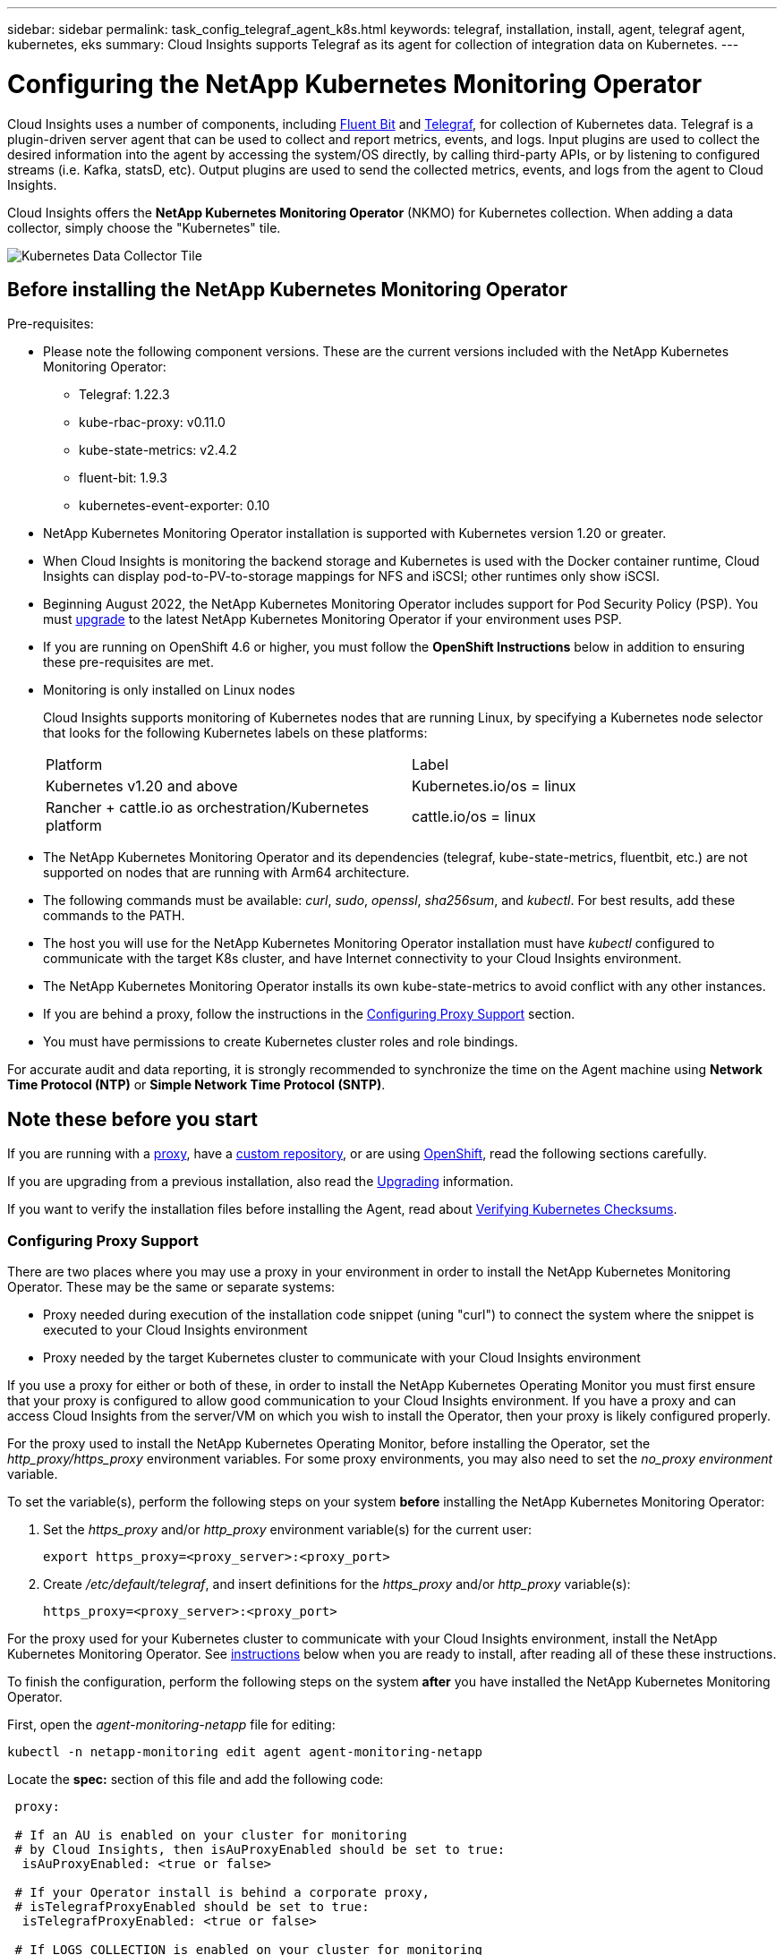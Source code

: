 ---
sidebar: sidebar
permalink: task_config_telegraf_agent_k8s.html
keywords: telegraf, installation, install, agent, telegraf agent, kubernetes, eks
summary: Cloud Insights supports Telegraf as its agent for collection of integration data on Kubernetes.  
---

= Configuring the NetApp Kubernetes Monitoring Operator

:toc: macro
:hardbreaks:
:nofooter:
:toclevels: 2
:icons: font
:linkattrs:
:imagesdir: ./media/

[.lead]
Cloud Insights uses a number of components, including link:https://docs.fluentbit.io/manual[Fluent Bit] and link:https://docs.influxdata.com/telegraf/[Telegraf], for collection of Kubernetes data. Telegraf is a plugin-driven server agent that can be used to collect and report metrics, events, and logs. Input plugins are used to collect the desired information into the agent by accessing the system/OS directly, by calling third-party APIs, or by listening to configured streams (i.e. Kafka, statsD, etc). Output plugins are used to send the collected metrics, events, and logs from the agent to Cloud Insights. 

toc::[]

Cloud Insights offers the *NetApp Kubernetes Monitoring Operator* (NKMO) for Kubernetes collection. When adding a data collector, simply choose the "Kubernetes" tile.

image:kubernetes_tile.png[Kubernetes Data Collector Tile]

== Before installing the NetApp Kubernetes Monitoring Operator

.Pre-requisites:

* Please note the following component versions. These are the current versions included with the NetApp Kubernetes Monitoring Operator:
[[nkmoversion]]
** Telegraf: 1.22.3
** kube-rbac-proxy: v0.11.0
** kube-state-metrics: v2.4.2
** fluent-bit: 1.9.3
** kubernetes-event-exporter: 0.10

* NetApp Kubernetes Monitoring Operator installation is supported with Kubernetes version 1.20 or greater. 
* When Cloud Insights is monitoring the backend storage and Kubernetes is used with the Docker container runtime, Cloud Insights can display pod-to-PV-to-storage mappings for NFS and iSCSI; other runtimes only show iSCSI. 
* Beginning August 2022, the NetApp Kubernetes Monitoring Operator includes support for Pod Security Policy (PSP). You must <<upgrading, upgrade>> to the latest NetApp Kubernetes Monitoring Operator if your environment uses PSP.

* If you are running on OpenShift 4.6 or higher, you must follow the *OpenShift Instructions* below in addition to ensuring these pre-requisites are met.

* Monitoring is only installed on Linux nodes
+
Cloud Insights supports monitoring of Kubernetes nodes that are running Linux, by specifying a Kubernetes node selector that looks for the following Kubernetes labels on these platforms:
+
|===
|Platform|Label
|Kubernetes v1.20 and above |Kubernetes.io/os = linux
|Rancher + cattle.io as orchestration/Kubernetes platform |cattle.io/os = linux
|===

* The NetApp Kubernetes Monitoring Operator and its dependencies (telegraf, kube-state-metrics, fluentbit, etc.) are not supported on nodes that are running with Arm64 architecture.

* The following commands must be available: _curl_, _sudo_, _openssl_, _sha256sum_, and _kubectl_. For best results, add these commands to the PATH.

* The host you will use for the NetApp Kubernetes Monitoring Operator installation must have _kubectl_ configured to communicate with the target K8s cluster, and have Internet connectivity to your Cloud Insights environment.

* The NetApp Kubernetes Monitoring Operator installs its own kube-state-metrics to avoid conflict with any other instances. 

* If you are behind a proxy, follow the instructions in the <<configuring-proxy-support,Configuring Proxy Support>> section. 

* You must have permissions to create Kubernetes cluster roles and role bindings.

For accurate audit and data reporting, it is strongly recommended to synchronize the time on the Agent machine using *Network Time Protocol (NTP)* or *Simple Network Time Protocol (SNTP)*.


== Note these before you start

If you are running with a <<configuring-proxy-support,proxy>>, have a <<using-a-custom-or-private-docker-repository,custom repository>>, or are using <<openshift-instructions,OpenShift>>, read the following sections carefully.

If you are upgrading from a previous installation, also read the <<upgrading,Upgrading>> information.

If you want to verify the installation files before installing the Agent, read about <<verify-ng-kubernetes-checksums, Verifying Kubernetes Checksums>>.



=== Configuring Proxy Support

There are two places where you may use a proxy in your environment in order to install the NetApp Kubernetes Monitoring Operator. These may be the same or separate systems:

* Proxy needed during execution of the installation code snippet (uning "curl") to connect the system where the snippet is executed to your Cloud Insights environment
* Proxy needed by the target Kubernetes cluster to communicate with your Cloud Insights environment

If you use a proxy for either or both of these, in order to install the NetApp Kubernetes Operating Monitor you must first ensure that your proxy is configured to allow good communication to your Cloud Insights environment. If you have a proxy and can access Cloud Insights from the server/VM on which you wish to install the Operator, then your proxy is likely configured properly.

For the proxy used to install the NetApp Kubernetes Operating Monitor, before installing the Operator, set the _http_proxy/https_proxy_ environment variables. For some proxy environments, you may also need to set the _no_proxy environment_ variable.

To set the variable(s), perform the following steps on your system *before* installing the NetApp Kubernetes Monitoring Operator:

. Set the _https_proxy_ and/or _http_proxy_ environment variable(s) for the current user:
+
 export https_proxy=<proxy_server>:<proxy_port>

. Create _/etc/default/telegraf_, and insert definitions for the _https_proxy_ and/or _http_proxy_ variable(s):
+
 https_proxy=<proxy_server>:<proxy_port>

For the proxy used for your Kubernetes cluster to communicate with your Cloud Insights environment, install the NetApp Kubernetes Monitoring Operator. See <<installing-the-netapp-kubernetes-monitoring-operator, instructions>> below when you are ready to install, after reading all of these these instructions.

To finish the configuration, perform the following steps on the system *after* you have installed the NetApp Kubernetes Monitoring Operator.

First, open the _agent-monitoring-netapp_ file for editing:

 kubectl -n netapp-monitoring edit agent agent-monitoring-netapp

Locate the *spec:* section of this file and add the following code:

----
 proxy:
 
 # If an AU is enabled on your cluster for monitoring 
 # by Cloud Insights, then isAuProxyEnabled should be set to true:
  isAuProxyEnabled: <true or false> 
  
 # If your Operator install is behind a corporate proxy, 
 # isTelegrafProxyEnabled should be set to true:
  isTelegrafProxyEnabled: <true or false>
  
 # If LOGS_COLLECTION is enabled on your cluster for monitoring 
 # by CI, then isFluentbitProxyEnabled should be set to true:
  isFluentbitProxyEnabled: <true or false>
  
 # Set the following values according to your proxy login:
  password: <password for proxy, optional>
  port: <port for proxy>
  server: <server for proxy>
  username: <username for proxy, optional
  
 # In the noProxy section, enter a comma-separated list of 
 # IP addresses and/or resolvable hostnames that should bypass
 # the proxy:
  noProxy: <comma separated list>
----

////
While installing, there are two places where proxy settings are important:

* Proxy needed during execution of the snippet to connect the system where the snippet is executed to your Cloud Insights environment. the snippet uses "curl" to download what it needs.
* Proxy needed by the target K8s cluster to communicate with your Cloud Insights environment.


The proxies may be the same, but they must be setup and used in two different places during install.

The first proxy, for snippet execution, must be configured on the command line as the snippet is executed. Your proxy settings must be configured to allow execution of the code snippet.

The second proxy, for K8s cluster communication with your Cloud Insights environment, must be configured _after_ the snippet executes and installs the configuration and containers. 
////



=== Using a custom or private docker repository

By default, the NetApp Kubernetes Monitoring Operator config will pull container images from public registries. If you have a Kubernetes cluster used as the target for monitoring, and that cluster is configured to only pull container images from a custom or private Docker repository or container registry, you must configure access to the containers needed by the NetApp Kubernetes Monitoring Operator so the necessary commands can be executed.

Use the following instructions to pre-position container images in your registry and alter the NetApp Kubernetes Monitoring Operator config to access those images.

. Get the docker secret:

 kubectl -n netapp-monitoring get secret docker -o yaml
 
. Copy/paste the value of _.dockerconfigjson:_ from the output of the above command.

. Decode the docker secret:

 echo <paste from _.dockerconfigjson:_ output above> | base64 -d
 
The output of this will be in the following JSON format:

 { "auths":
   {"docker.<cluster>.cloudinsights.netapp.com" :
     {"username":"<tenant id>",
      "password":"<password which is the CI API token>",
      "auth"    :"<encoded username:password basic auth token. This is internal to docker>"}
   }
 }

Log in to the docker repository:

 docker login docker.<cluster>.cloudinsights.netapp.com (from step #2) -u <username from step #2>
 password: <password from docker secret step above>

Pull the operator docker image from Cloud Insights. Make sure the _netapp-monitoring_ version number is current:

 docker pull docker.<cluster>.cloudinsights.netapp.com/netapp-monitoring:<version>
 
Find the _netapp-monitoring_ <version> field using the following command:
 
 kubectl -n netapp-monitoring get deployment monitoring-operator | grep "image:"

Push the operator docker image to your private/local/enterprise docker repository according to your corporate policies.

Download all open source dependencies to your private docker registry. The following open source images need to be downloaded:

 docker.io/telegraf: 1.22.3
 gcr.io/kubebuilder/kube-rbac-proxy: v0.11.0
 k8s.gcr.io/kube-state-metrics/kube-state-metrics: v2.4.2
 
If fluent-bit is enabled, also download:

 docker.io/fluent-bit:1.9.3
 docker.io/kubernetes-event-exporter:0.10

Edit the agent CR to reflect the new docker repo location, disable auto upgrade (if enabled).

 kubectl -n netapp-monitoring edit agent agent-monitoring-netapp
 
 enableAutoUpgrade: false

 docker-repo: <docker repo of the enterprise/corp docker repo>
 dockerRepoSecret: <optional: name of the docker secret of enterprise/corp docker repo, this secret should be already created on the k8s cluster in the same namespace>
 
In the _spec:_ section, make the following changes:
 
 spec:
   telegraf:
     - name: ksm
       substitutions:
         - key: k8s.gcr.io
           value: <same as "docker-repo" field above>




=== OpenShift Instructions

If you are running on OpenShift 4.6 or higher, you must change the "privileged-mode" setting. Run the following command to open the agent for editing. If you are using a namespace other than "netapp-monitoring", specify that namespace in the command line:

 kubectl edit agent agent-monitoring-netapp -n netapp-monitoring
 
In the file, change _privileged-mode: false_ to  _privileged-mode: true_

Openshift may implement an added level of security that may block access to some Kubernetes components. The _SecurityContextConstraint_ is not created as part of the Kubernetes agent install command provided in the Cloud Insights UI, and must be created manually. See the <<securitycontextconstraint,SecurityContextConstraint>> section for more information.

==== SecurityContextConstraint

////
The pods in which the agents run need to have access to the following:

* hostPath
* configMap
* secrets

These Kubernetes objects are automatically created as part of the Kubernetes agent install command provided in the Cloud Insights UI. 
////

Some variants of Kubernetes, such as OpenShift, implement an added level of security that may block access to certain components. The _SecurityContextConstraint_ is not created as part of the Kubernetes agent install command provided in the Cloud Insights UI, and must be created manually. Once created, restart the Telegraf pod(s).

Note: The default namespace for NetApp Kubernetes Monitoring Operator-based installation is _netapp-monitoring_. In commands involving namespace, be sure to specify the correct namespace for your installation.

----
    apiVersion: v1
    kind: SecurityContextConstraints
    metadata:
      name: telegraf-hostaccess
      creationTimestamp:
      annotations:
        kubernetes.io/description: telegraf-hostaccess allows hostpath volume mounts for restricted SAs.
      labels:
        app: ci-telegraf
    priority: 10
    allowPrivilegedContainer: true
    defaultAddCapabilities: []
    requiredDropCapabilities: []
    allowedCapabilities: []
    allowedFlexVolumes: []
    allowHostDirVolumePlugin: true
    volumes:
    - hostPath
    - configMap
    - secret
    allowHostNetwork: false
    allowHostPorts: false
    allowHostPID: false
    allowHostIPC: false
    seLinuxContext:
      type: MustRunAs
    runAsUser:
      type: RunAsAny
    supplementalGroups:
      type: RunAsAny
    fsGroup:
      type: RunAsAny
    readOnlyRootFilesystem: false
    users:
    - system:serviceaccount:ci-monitoring:monitoring-operator
    groups: []
----


    




== Upgrading

NOTE: If you have a previously installed script-based agent, you _must_ upgrade to the NetApp Kubernetes Monitoring Operator.



=== Upgrading from script-based agent to NetApp Kubernetes Monitoring Operator

To upgrade the telegraf agent, do the following:

. Make note of your cluster name as recognized by Cloud Insights.  You can view the cluster name by running the following command. If your namespace is not the default (_ci-monitoring_), substitute the appropriate namespace:

 kubectl -n ci-monitoring get cm telegraf-conf -o jsonpath='{.data}' |grep "kubernetes_cluster ="
 
. Back up the existing configurations:

 kubectl --namespace ci-monitoring get cm -o yaml > /tmp/telegraf-configs.yaml

. Save the K8s cluster name for use during installation of the K8s operator-based monitoring solution to ensure data continuity.
+
If you do not remember the name of the K8s cluster in CI, it can be extracted from your saved configuration with the following command line:
+
 cat /tmp/telegraf-configs.yaml | grep kubernetes_cluster | head -2
 
. Remove the script-based monitoring 
+
To uninstall the script-based agent on Kubernetes, do the following:
+
If the monitoring namespace is being used solely for Telegraf:
+
 kubectl --namespace ci-monitoring delete ds,rs,cm,sa,clusterrole,clusterrolebinding -l app=ci-telegraf
+
 kubectl delete ns ci-monitoring
+
If the monitoring namespace is being used for other purposes in addition to Telegraf:
+
 kubectl --namespace ci-monitoring delete ds,rs,cm,sa,clusterrole,clusterrolebinding -l app=ci-telegraf
 
. <<installing-the-netapp-kubernetes-monitoring-operator, Install>> the current Operator. 

//image:KubernetesOperatorTile.png[Tile for Kubernetes Operator]


=== Upgrading to the latest NetApp Kubernetes Monitoring Operator

For Operator-based installation run the following commands:

* Make note of your cluster name as recognized by Cloud Insights. You can view the cluster name by running the following command. If your namespace is not the default (_netapp-monitoring_), substitute the appropriate namespace:

 kubectl -n netapp-monitoring get agent -o jsonpath='{.items[0].spec.cluster-name}'


* Back up the existing configurations:

 kubectl --namespace netapp-monitoring get cm -o yaml > /tmp/telegraf-configs.yaml


<<to-remove-the-netapp-kubernetes-monitoring-operator, Uninstall>> the current Operator.

<<installing-the-netapp-kubernetes-monitoring-operator, Install>> the Operator. Use the same cluster name, and ensure you are pulling new container images if you have set up a custom repo.






== Installing the NetApp Kubernetes Monitoring Operator

image:Kubernetes_Operator_Agent_Instructions.png[Operator-Based Install]

.Steps to install NetApp Kubernetes Monitoring Operator agent on Kubernetes:

. Enter the cluster name and namespace.
. Once these are entered, you can copy the Agent Installer snippet
. Click the button to copy this snippet to the clipboard.
. Paste the snippet into a _bash_ window and execute it.
. The installation proceeds automatically. When it is complete, click the _Complete Setup_ button.

NOTE: Setup is incomplete until you <<configuring-proxy-support, configure your proxy>>.

NOTE: If you have a custom repository, you must follow the instructions for <<using-a-custom-or-private-docker-repository, Using a custom/private docker repository>>.



 
== Stopping and Starting the Netapp Kubernetes Monitoring Operator
 
To stop the Netapp Kubernetes Monitoring Operator:

 kubectl -n netapp-monitoring scale deploy monitoring-operator --replicas=0

To start the Netapp Kubernetes Monitoring Operator:

 kubectl -n netapp-monitoring scale deploy monitoring-operator --replicas=1




 





== Uninstalling

NOTE: If you are running on a previously-installed script-based Kubernetes agent, you must <<upgrading, upgrade>> to the NetApp Kubernetes Monitoring Operator.



=== To remove the older script-based agent

Note that these commands are using the default namespace "ci-monitoring".  If you have set your own namespace, substitute that namespace in these and all subsequent commands and files.

To uninstall the script-based agent on Kubernetes (for example, when upgrading to the NetApp Kubernetes Monitoring Operator), do the following:

If the monitoring namespace is being used solely for Telegraf:

 kubectl --namespace ci-monitoring delete ds,rs,cm,sa,clusterrole,clusterrolebinding -l app=ci-telegraf
 
 kubectl delete ns ci-monitoring

//For the commands above, use “_netapp-monitoring_” if you installed using operator-based installation with the default namespace.
 
If the monitoring namespace is being used for other purposes in addition to Telegraf:

 kubectl --namespace ci-monitoring delete ds,rs,cm,sa,clusterrole,clusterrolebinding -l app=ci-telegraf



=== To remove the NetApp Kubernetes Monitoring Operator

Note that the default namespace for the NetApp Kubernetes Monitoring Operator is "netapp-monitoring".  If you have set your own namespace, substitute that namespace in these and all subsequent commands and files.

Execute each of the following commands in order. Depending on your current installation, some of these commands may return ‘object not found’ messages. These messages may be safely ignored.


  kubectl -n <NAMESPACE> delete agent agent-monitoring-netapp
  kubectl delete crd agents.monitoring.netapp.com
  kubectl -n <NAMESPACE> delete role agent-leader-election-role  
  kubectl delete clusterrole agent-manager-role agent-proxy-role agent-metrics-reader <NAMESPACE>-agent-manager-role <NAMESPACE>-agent-proxy-role <NAMESPACE>-cluster-role-privileged
  kubectl delete clusterrolebinding agent-manager-rolebinding agent-proxy-rolebinding agent-cluster-admin-rolebinding <NAMESPACE>-agent-manager-rolebinding <NAMESPACE>-agent-proxy-rolebinding <NAMESPACE>-cluster-role-binding-privileged
  kubectl delete <NAMESPACE>-psp-nkmo
  kubectl delete ns <NAMESPACE>


If a Security Context Constraint was previously-created manually for a script-based Telegraf installation:

 kubectl delete scc telegraf-hostaccess
 
 

== About Kube-state-metrics

The NetApp Kubernetes Monitoring Operator installs kube-state-metrics automatically; no user interaction is needed unless you wish to export Kubernetes object labels.

NOTE: Note that with kube-state-metrics version 2.0 and above, Kubernetes object labels are not exported by default. To configure kube-state-metrics to export Kubernetes object labels, you must specify a metric labels "allow" list. Refer to the _--metric-labels-allowlist_ option in the link:https://github.com/kubernetes/kube-state-metrics/blob/master/docs/cli-arguments.md[kube-state-metrics documentation]. 


=== kube-state-metrics Counters

Use the following links to access information for these kube state metrics counters:

. https://github.com/kubernetes/kube-state-metrics/blob/master/docs/configmap-metrics.md[ConfigMap Metrics]
. https://github.com/kubernetes/kube-state-metrics/blob/master/docs/daemonset-metrics.md[DaemonSet Metrics]
. https://github.com/kubernetes/kube-state-metrics/blob/master/docs/deployment-metrics.md[Deployment Metrics]
//. https://github.com/kubernetes/kube-state-metrics/blob/master/docs/endpoint-metrics.md[Endpoint Metrics]
//. https://github.com/kubernetes/kube-state-metrics/blob/master/docs/horizontalpodautoscaler-metrics.md[Horizontal Pod Autoscaler Metrics]
. https://github.com/kubernetes/kube-state-metrics/blob/master/docs/ingress-metrics.md[Ingress Metrics]
//. https://github.com/kubernetes/kube-state-metrics/blob/master/docs/ingress-metrics.md[Job Metrics]
//. https://github.com/kubernetes/kube-state-metrics/blob/master/docs/limitrange-metrics.md[LimitRange Metrics]
. https://github.com/kubernetes/kube-state-metrics/blob/master/docs/namespace-metrics.md[Namespace Metrics]
. https://github.com/kubernetes/kube-state-metrics/blob/master/docs/node-metrics.md[Node Metrics]
. https://github.com/kubernetes/kube-state-metrics/blob/master/docs/persistentvolume-metrics.md[Persistent Volume Metrics]
. https://github.com/kubernetes/kube-state-metrics/blob/master/docs/persistentvolumeclaim-metrics.md[Persistant Volume Claim Metrics]
. https://github.com/kubernetes/kube-state-metrics/blob/master/docs/pod-metrics.md[Pod Metrics]
//. https://github.com/kubernetes/kube-state-metrics/blob/master/docs/poddisruptionbudget-metrics.md[Pod Disruption Budget Metrics]
. https://github.com/kubernetes/kube-state-metrics/blob/master/docs/replicaset-metrics.md[ReplicaSet metrics]
//. https://github.com/kubernetes/kube-state-metrics/blob/master/docs/replicationcontroller-metrics.md[ReplicationController Metrics]   
. https://github.com/kubernetes/kube-state-metrics/blob/master/docs/secret-metrics.md[Secret metrics]
. https://github.com/kubernetes/kube-state-metrics/blob/master/docs/service-metrics.md[Service metrics]
. https://github.com/kubernetes/kube-state-metrics/blob/master/docs/statefulset-metrics.md[StatefulSet metrics]



 
 


////
== Verifying Kubernetes Checksums


The Cloud Insights agent installer performs integrity checks, but some users may want to perform their own verifications before installing or applying downloaded artifacts. To perform a download-only operation (as opposed to the default download-and-install), these users can edit the agent installation command obtained from the UI and remove the trailing “install” option.

Follow these steps:

. Copy the Agent Installer snippet as directed.
. Instead of pasting the snippet into a command window, paste it into a text editor.
. Remove the trailing “--install” (Linux/Mac) or “-install” (Windows) from the command.
. Copy the entire command from the text editor.
. Now paste it into your command window (in a working directory) and run it.

Non-Windows (these examples are for Kubernetes; actual script names may vary):

* Download and install (default):

 installerName=cloudinsights-kubernetes.sh … && sudo -E -H ./$installerName --download –-install

* Download-only:

 installerName=cloudinsights-kubernetes.sh … && sudo -E -H ./$installerName --download


The download-only command will download all required artifacts from Cloud Insights to the working directory.  The artifacts include, but may not be limited to: 

* an installation script
* an environment file
* YAML files
* a signed checksum file (sha256.signed)
* a PEM file (netapp_cert.pem) for signature verification



The installation script, environment file, and YAML files can be verified using visual inspection. 



The PEM file can be verified by confirming its fingerprint to be the following:

 E5:FB:7B:68:C0:8B:1C:A9:02:70:85:84:C2:74:F8:EF:C7:BE:8A:BC

More specifically,

*	Non-Windows:

 openssl x509 -fingerprint -sha1 -noout -inform pem -in netapp_cert.pem

*	Windows:

 Import-Certificate -Filepath .\netapp_cert.pem -CertStoreLocation Cert:\CurrentUser\Root




The signed checksum file can be verified using the PEM file:

*	Non-Windows:

 openssl smime -verify -in sha256.signed -CAfile netapp_cert.pem -purpose any

*	Windows (after installing the certificate via Import-Certificate above):

 Get-AuthenticodeSignature -FilePath .\sha256.ps1 $result = Get-AuthenticodeSignature -FilePath .\sha256.ps1 $signer = $result.SignerCertificate Add-Type -Assembly System.Security [Security.Cryptography.x509Certificates.X509Certificate2UI]::DisplayCertificate($signer)



Once all of the artifacts have been satisfactorily verified, the agent installation can be initiated by running:

Non-Windows:

 sudo -E -H ./<installation_script_name> --install

Windows:

 .\cloudinsights-windows.ps1 -install
////
 




== Troubleshooting

Some things to try if you encounter problems setting up the NetApp Kubernetes Monitoring Operator:

[cols=2*, options="header", cols"50,50"]
|===
|Problem:|Try this:

|For clusters where _etcd_ is not the Kubernetes cluster datastore, You will see the following message in the telegraf RS pod:

 [inputs.prometheus] Error in plugin: could not load keypair /etc/kubernetes/pki/etcd/server.crt:/etc/kubernetes/pki/etcd/server.key: open /etc/kubernetes/pki/etcd/server.crt: no such file or directory
|Cloud Insights only supports monitoring of _etcd_ as the K8s datastore. You can modify the agent to avoid collecting etcd data by changing the configuration with the following instructions:  

 kubectl -n netapp-monitoring edit agent agent-monitoring-netapp

In that file, delete the following section:

 - name: prometheus_etcd
   run-mode:
   - ReplicaSet




|I do not see a hyperlink/connection between my Kubernetes Persistent Volume and the corresponding back-end storage device. My Kubernetes Persistent Volume is configured using the hostname of the storage server.
|Follow the steps to uninstall the existing Telegraf agent, then re-install the latest Telegraf agent. You must be using Telegraf version 2.0 or later, and your Kubernetes cluster storage must be actively monitored by Cloud Insights.

|I'm seeing messages in the logs resembling the following:

E0901 15:21:39.962145 1 reflector.go:178] k8s.io/kube-state-metrics/internal/store/builder.go:352: Failed to list *v1.MutatingWebhookConfiguration: the server could not find the requested resource
E0901 15:21:43.168161 1 reflector.go:178] k8s.io/kube-state-metrics/internal/store/builder.go:352: Failed to list *v1.Lease: the server could not find the requested resource (get leases.coordination.k8s.io)
etc.


|These messages may occur if you are running kube-state-metrics version 2.0.0 or above with Kubernetes versions below 1.20.


To get the Kubernetes version:

 _kubectl version_

To get the kube-state-metrics version:

 _kubectl get deploy/kube-state-metrics -o jsonpath='{..image}'_

To prevent these messages from happening, users can modify their kube-state-metrics deployment to disable the following Leases:

_mutatingwebhookconfigurations_
_validatingwebhookconfigurations_
_volumeattachments resources_

More specifically, they can use the following CLI argument:

resources=certificatesigningrequests,configmaps,cronjobs,daemonsets, deployments,endpoints,horizontalpodautoscalers,ingresses,jobs,limitranges, namespaces,networkpolicies,nodes,persistentvolumeclaims,persistentvolumes, poddisruptionbudgets,pods,replicasets,replicationcontrollers,resourcequotas, secrets,services,statefulsets,storageclasses

The default resource list is:

"certificatesigningrequests,configmaps,cronjobs,daemonsets,deployments, endpoints,horizontalpodautoscalers,ingresses,jobs,leases,limitranges, mutatingwebhookconfigurations,namespaces,networkpolicies,nodes, persistentvolumeclaims,persistentvolumes,poddisruptionbudgets,pods,replicasets, replicationcontrollers,resourcequotas,secrets,services,statefulsets,storageclasses, validatingwebhookconfigurations,volumeattachments"

|I installed or upgraded Telegraf on Kubernetes, but the Telegraf pods are not starting up.  The Telegraf ReplicaSet or DaemonSet is reporting a failure resembling the following:

 Error creating: pods "telegraf-rs-" is forbidden": unable to validate against any security context constraint: To relax this restriction, edit the agent (`kubectl edit agent agent-monitoring-netapp`), and change "privileged-mode: false" to "privileged-mode: true"[spec.volumes[2]: Invalid value: "hostPath": hostPath volumes are not allowed to be used]

|Create a Security Context Constraint (refer to the <<securitycontextconstraint,SecurityContextConstraint>> section above) if one does not already exist.

Ensure the namespace and service account specified for the Security Context Constraint matches the namespace and service account for the Telegraf ReplicaSet and DaemonSet.

 kubectl describe scc telegraf-hostaccess \|grep serviceaccount
 kubectl -n ci-monitoring --describe rs telegraf-rs \| grep -i "Namespace:"
 kubectl -n ci-monitoring describe rs telegraf-rs \| grep -i "Service Account:"
 kubectl -n ci-monitoring --describe ds telegraf-ds \| grep -i "Namespace:"
 kubectl -n ci-monitoring describe ds telegraf-ds \| grep -i "Service Account:"

|I see error messages from Telegraf resembling the following, but Telegraf does start up and run:

Oct 11 14:23:41 ip-172-31-39-47 systemd[1]: Started The plugin-driven server agent for reporting metrics into InfluxDB.
Oct 11 14:23:41 ip-172-31-39-47 telegraf[1827]: time="2021-10-11T14:23:41Z" level=error msg="failed to create cache directory. /etc/telegraf/.cache/snowflake, err: mkdir /etc/telegraf/.ca
che: permission denied. ignored\n" func="gosnowflake.(*defaultLogger).Errorf" file="log.go:120"
Oct 11 14:23:41 ip-172-31-39-47 telegraf[1827]: time="2021-10-11T14:23:41Z" level=error msg="failed to open. Ignored. open /etc/telegraf/.cache/snowflake/ocsp_response_cache.json: no such
file or directory\n" func="gosnowflake.(*defaultLogger).Errorf" file="log.go:120"
Oct 11 14:23:41 ip-172-31-39-47 telegraf[1827]: 2021-10-11T14:23:41Z I! Starting Telegraf 1.19.3

|This is a known issue.  Refer to link:https://github.com/influxdata/telegraf/issues/9407[This GitHub article] for more details. As long as Telegraf is up and running, users can ignore these error messages.

|On Kubernetes, my Telegraf pod(s) are reporting the following error:
"Error in processing mountstats info: failed to open mountstats file: /hostfs/proc/1/mountstats, error: open /hostfs/proc/1/mountstats: permission denied"
|If SELinux is enabled and enforcing, it is likely preventing the Telegraf pod(s) from accessing the /proc/1/mountstats file on the Kubernetes nodes.  To relax this restriction, edit the agent (`kubectl edit agent agent-monitoring-netapp`), and change "privileged-mode: false" to "privileged-mode: true"


|On Kubernetes, my Telegraf ReplicaSet pod is reporting the following error:

 [inputs.prometheus] Error in plugin: could not load keypair /etc/kubernetes/pki/etcd/server.crt:/etc/kubernetes/pki/etcd/server.key: open /etc/kubernetes/pki/etcd/server.crt: no such file or directory
|The Telegraf ReplicaSet pod is intended to run on a node designated as a master or for etcd. If the ReplicaSet pod is not running on one of these nodes, you will get these errors. Check to see if your master/etcd nodes have taints on them. If they do, add the necessary tolerations to the Telegraf ReplicaSet, telegraf-rs.

For example, edit the ReplicaSet...

 kubectl edit rs telegraf-rs

...and add the appropriate tolerations to the spec. Then, restart the ReplicaSet pod.

|I have a PSP environment. Does this affect my monitoring operator?
|If your Kubernetes cluster is running with Pod Security Policy (PSP) in place, you must upgrade to the latest NetApp Kubernetes Monitoring Operator. Follow these steps to upgrade to the current NKMO with support for PSP:

1. <<uninstalling,Uninstall>> the previous monitoring operator:

 kubectl delete agent agent-monitoring-netapp -n netapp-monitoring
 kubectl delete ns netapp-monitoring
 kubectl delete crd agents.monitoring.netapp.com
 kubectl delete clusterrole agent-manager-role agent-proxy-role agent-metrics-reader
 kubectl delete clusterrolebinding agent-manager-rolebinding agent-proxy-rolebinding agent-cluster-admin-rolebinding

2. <<installing-the-netapp-kubernetes-monitoring-operator, Install>> the latest version of the monitoring operator.

|I ran into issues trying to deploy the NKMO, and I have PSP in use.
|1. Edit the agent using the following command:

kubectl -n <name-space> edit agent

2. Mark 'security-policy-enabled' as 'false'. This will disable Pod Security Policies and allow the NKMO to deploy. Confirm by using the following commands:

kubectl get psp (should show Pod Security Policy removed)
kubectl get all -n <name-space>

|"ImagePullBackoff" errors seen
|These errors may be seen if you have a custom or private docker repository and have not yet configured the NetApp Kubernetes Monitoring Operator to properly recognize it.  <<using-a-custom-or-private-docker-repository,Read more>> about configuring for custom/private repo.

|===

Additional information may be found from the link:concept_requesting_support.html[Support] page or in the link:https://docs.netapp.com/us-en/cloudinsights/CloudInsightsDataCollectorSupportMatrix.pdf[Data Collector Support Matrix].

////

|I already installed an agent using Cloud Insights| If you have already installed an agent on your host/VM, you do not need to install the agent again. In this case, simply choose the appropriate Platform and Key in the Agent Installation screen, and click on *Continue* or *Finish*. 

|I already have an agent installed but not by using the Cloud Insights installer|Remove the previous agent and run the Cloud Insights Agent installation, to ensure proper default configuration file settings. When complete, click on *Continue* or *Finish*.

////
